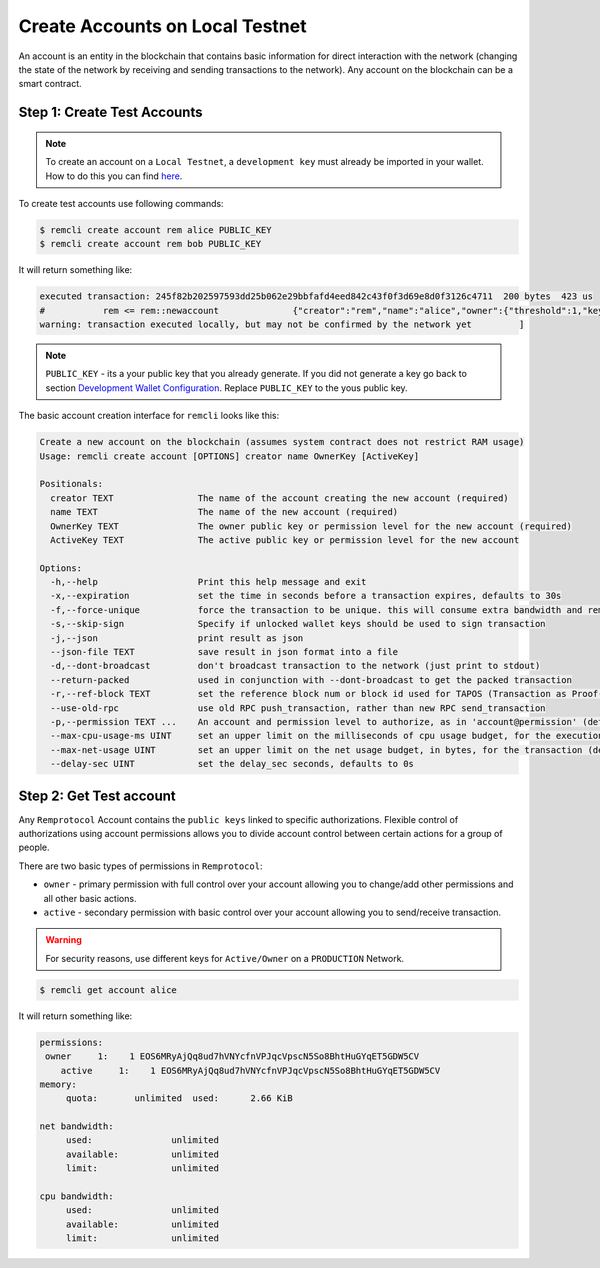 ################################
Create Accounts on Local Testnet
################################

An account is an entity in the blockchain that contains basic information for direct interaction with the network
(changing the state of the network by receiving and sending transactions to the network).
Any account on the blockchain can be a smart contract.

Step 1: Create Test Accounts
============================

.. note::
    To create an account on a ``Local Testnet``, a ``development key`` must already be imported in your wallet.
    How to do this you can find `here <development-wallet-configuration.html#step-6-import-the-development-key>`_.

To create test accounts use following commands:

.. code-block:: console

    $ remcli create account rem alice PUBLIC_KEY
    $ remcli create account rem bob PUBLIC_KEY

It will return something like:

.. code-block:: console

    executed transaction: 245f82b202597593dd25b062e29bbfafd4eed842c43f0f3d69e8d0f3126c4711  200 bytes  423 us
    #           rem <= rem::newaccount              {"creator":"rem","name":"alice","owner":{"threshold":1,"keys":[{"key":"EOS6MRyAjQq8ud7hVNYcfnVPJqcVp...
    warning: transaction executed locally, but may not be confirmed by the network yet         ]

.. note::
    ``PUBLIC_KEY`` - its a your public key that you already generate.
    If you did not generate a key go back to section
    `Development Wallet Configuration <development-wallet-configuration.html>`_.
    Replace ``PUBLIC_KEY`` to the yous public key.

The basic account creation interface for ``remcli`` looks like this:

.. code-block:: console

    Create a new account on the blockchain (assumes system contract does not restrict RAM usage)
    Usage: remcli create account [OPTIONS] creator name OwnerKey [ActiveKey]

    Positionals:
      creator TEXT                The name of the account creating the new account (required)
      name TEXT                   The name of the new account (required)
      OwnerKey TEXT               The owner public key or permission level for the new account (required)
      ActiveKey TEXT              The active public key or permission level for the new account

    Options:
      -h,--help                   Print this help message and exit
      -x,--expiration             set the time in seconds before a transaction expires, defaults to 30s
      -f,--force-unique           force the transaction to be unique. this will consume extra bandwidth and remove any protections against accidently issuing the same transaction multiple times
      -s,--skip-sign              Specify if unlocked wallet keys should be used to sign transaction
      -j,--json                   print result as json
      --json-file TEXT            save result in json format into a file
      -d,--dont-broadcast         don't broadcast transaction to the network (just print to stdout)
      --return-packed             used in conjunction with --dont-broadcast to get the packed transaction
      -r,--ref-block TEXT         set the reference block num or block id used for TAPOS (Transaction as Proof-of-Stake)
      --use-old-rpc               use old RPC push_transaction, rather than new RPC send_transaction
      -p,--permission TEXT ...    An account and permission level to authorize, as in 'account@permission' (defaults to 'creator@active')
      --max-cpu-usage-ms UINT     set an upper limit on the milliseconds of cpu usage budget, for the execution of the transaction (defaults to 0 which means no limit)
      --max-net-usage UINT        set an upper limit on the net usage budget, in bytes, for the transaction (defaults to 0 which means no limit)
      --delay-sec UINT            set the delay_sec seconds, defaults to 0s

Step 2: Get Test account
========================
Any ``Remprotocol`` Account contains the ``public keys`` linked to specific authorizations.
Flexible control of authorizations using account permissions allows you to divide account control
between certain actions for a group of people.

There are two basic types of permissions in ``Remprotocol``:

- ``owner`` - primary permission with full control over your account allowing you to change/add other permissions and all other basic actions.

- ``active`` - secondary permission with basic control over your account allowing you to send/receive transaction.

.. warning::
    For security reasons, use different keys for ``Active/Owner`` on a ``PRODUCTION`` Network.

.. code-block:: console

    $ remcli get account alice

It will return something like:

.. code-block:: console

    permissions:
     owner     1:    1 EOS6MRyAjQq8ud7hVNYcfnVPJqcVpscN5So8BhtHuGYqET5GDW5CV
        active     1:    1 EOS6MRyAjQq8ud7hVNYcfnVPJqcVpscN5So8BhtHuGYqET5GDW5CV
    memory:
         quota:       unlimited  used:      2.66 KiB

    net bandwidth:
         used:               unlimited
         available:          unlimited
         limit:              unlimited

    cpu bandwidth:
         used:               unlimited
         available:          unlimited
         limit:              unlimited


